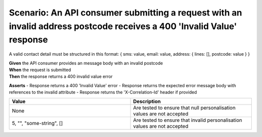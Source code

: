 Scenario: An API consumer submitting a request with an invalid address postcode receives a 400 'Invalid Value' response
===========================================================================================================================

A valid contact detail must be structured in this format: { sms: value, email: value, address: { lines: [], postcode: value } }

| **Given** the API consumer provides an message body with an invalid postcode
| **When** the request is submitted
| **Then** the response returns a 400 invalid value error

**Asserts**
- Response returns a 400 'Invalid Value' error
- Response returns the expected error message body with references to the invalid attribute
- Response returns the 'X-Correlation-Id' header if provided

.. list-table::
    :widths: 50 50
    :header-rows: 1

    * - Value
      - Description
    * - None
      - Are tested to ensure that null personalisation values are not accepted
    * - 5, "", "some-string", []
      - Are tested to ensure that invalid personalisation values are not accepted


